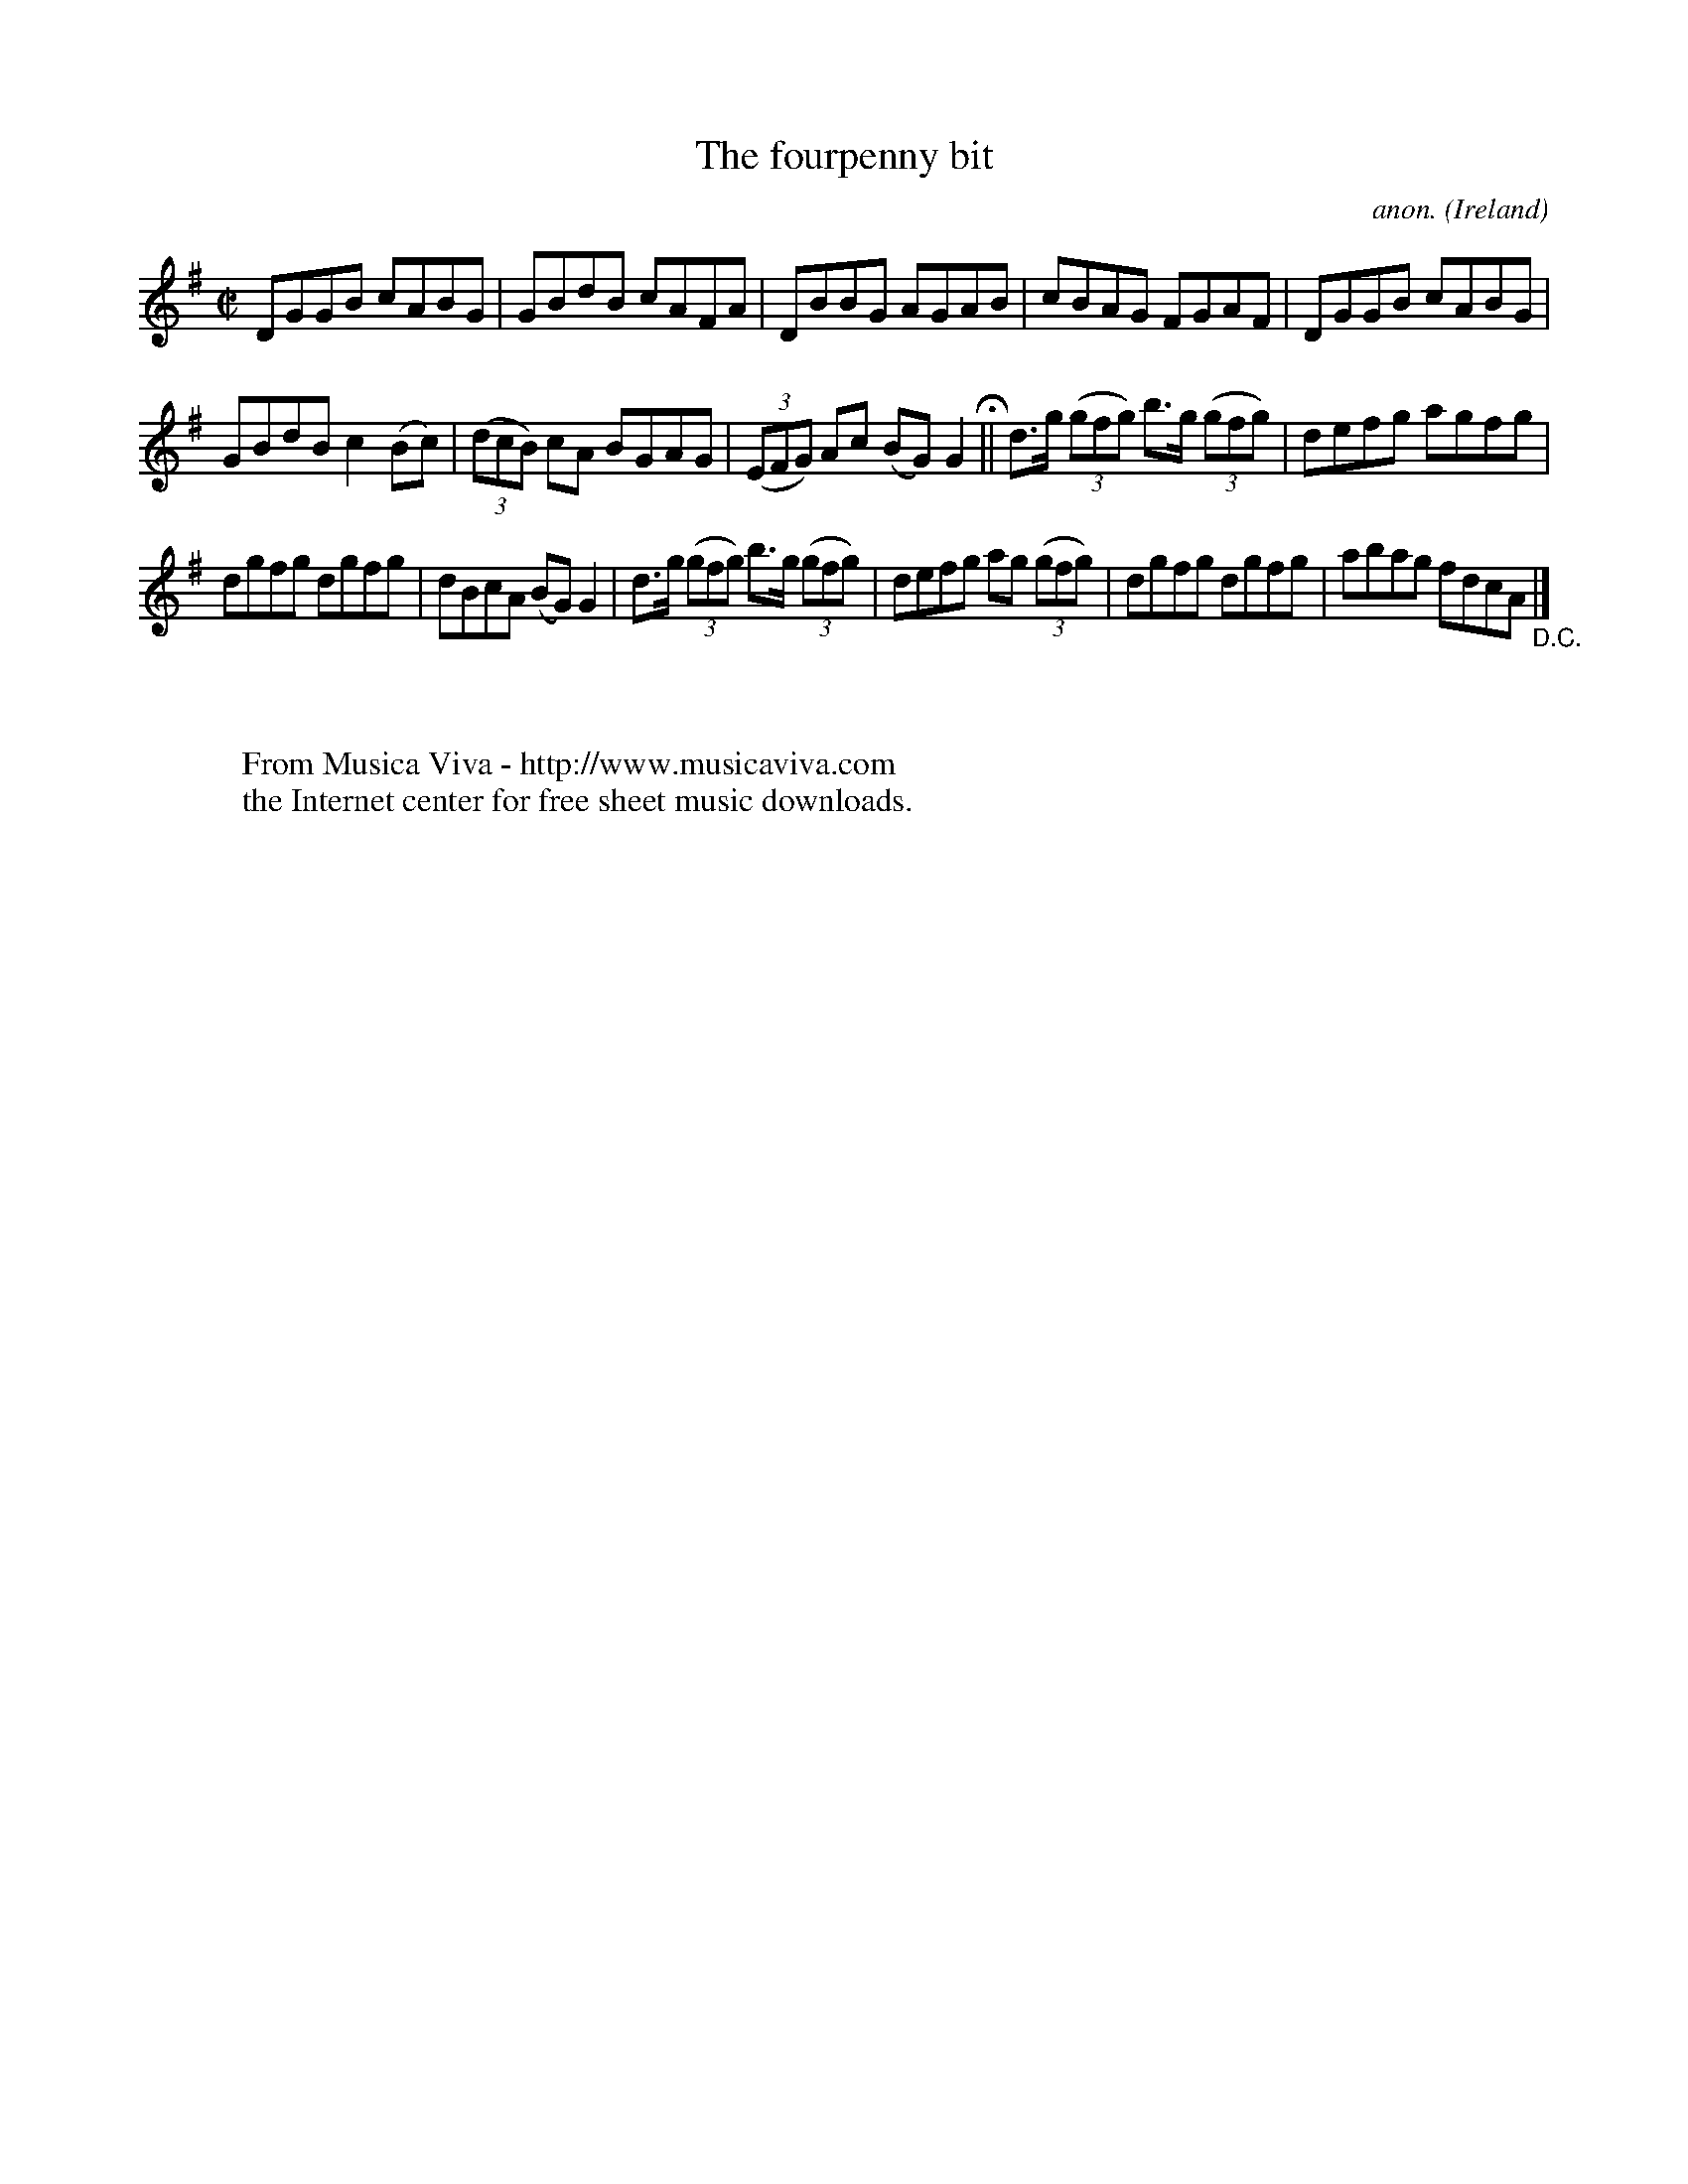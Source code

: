 X:757
T:The fourpenny bit
C:anon.
O:Ireland
B:Francis O'Neill: "The Dance Music of Ireland" (1907) no. 757
R:Reel
Z:Transcribed by Frank Nordberg - http://www.musicaviva.com
F:http://www.musicaviva.com/abc/tunes/ireland/oneill-1001/0757/oneill-1001-0757-1.abc
M:C|
L:1/8
K:G
DGGB cABG|GBdB cAFA|DBBG AGAB|cBAG FGAF|DGGB cABG|
GBdB c2(Bc)|(3(dcB) cA BGAG|(3(EFG) Ac (BG)G2 H ||d>g (3(gfg) b>g (3(gfg)|defg agfg|
dgfg dgfg|dBcA (BG)G2|d>g (3(gfg) b>g (3(gfg)|defg ag (3(gfg)|dgfg dgfg|abag fdcA "_D.C." |]
W:
W:
W:  From Musica Viva - http://www.musicaviva.com
W:  the Internet center for free sheet music downloads.
